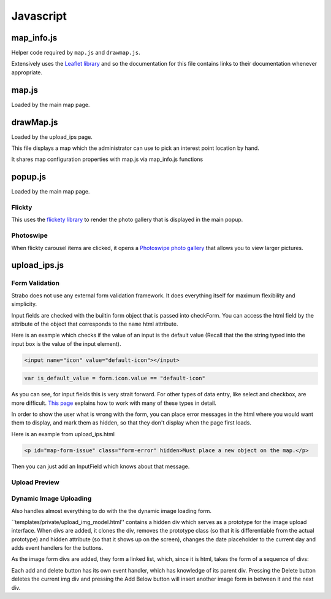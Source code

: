 Javascript
==========


map_info.js
-----------

Helper code required by ``map.js`` and ``drawmap.js``.

Extensively uses the `Leaflet library <http://leafletjs.com/>`_ and so the documentation
for this file contains links to their documentation whenever appropriate.

.. js:class:: ColorIcon(icon_options)

    :param object icon_options: Options are described `here <http://leafletjs.com/reference.html#icon>`_

    Extends `L.Icon <http://leafletjs.com/reference.html#icon>`_

    Allows one to create icons of the hard-coded size by simply passing in
    iconUrl as an option.

    Example:

    .. code-block:: javascript

        var myicon = new ColorIcon({iconUrl:'/static/map_icons/Green.png'});

.. js:data:: locateIcon

    Leaflet icon object that marks user location.

.. js:data:: icon_objs

    Dictionary mapping all icon filenames to the ColorIcon object that
    uses that file as its marker.

.. js:function:: make_map(map_container_id)

    :param string map_container_id: Id of the HTML div that will contain the map.

    Creates leaflet map with latitude, longitude, and initial zoom
    settings described in config.

.. js:function:: add_tile_to(map)

    :param map: Leaflet map.

    Adds tile source according to MAP_TILE_SRC config value, allowing the map
    tiles to be loaded.

    Adds leaflet attributes footer with the text specified by LEAFLET_ATTRIBUTES
    to the bottom of the map.

.. js:function:: make_all_layers_group(interest_point_geojson_list)

    :param interest_point_geojson_list: List of geojson objects that are passed in.
    :returns: A `L.FeatureGroup <http://leafletjs.com/reference.html#featuregroup>`_
        which is the form other helper functions expect the interest_point data to be in.

.. js:function:: set_styles(all_layers_group)

    :param `L.FeatureGroup <http://leafletjs.com/reference.html#featuregroup>`_ all_layers_group:
        Contains interest point data.

    For all interest points which are of the "Polygon" geojson type, it sets the
    style to a hard-coded value.

    For interest points which are of the "Point" geojson type (regular
    interest points) it sets the marker icon specified by the icon filename
    associated with the interest point.

.. js:function:: place_overlays_on(all_layers_group,map)

    :param map: Leaflet map.
    :param `L.FeatureGroup <http://leafletjs.com/reference.html#featuregroup>`_ all_layers_group:
        Contains interest point data.

        RESTRICTION: Cannot have already been added to the map.

    Creates a leaflet `Control.Layers <http://leafletjs.com/reference.html#control-layers>`_
    which allows one to selectively remove and add groups of interest points called
    "layers" from the map.

    Adds all_layers_group to the map in pieces corresponding to the layers.

    The names of the layers correspond to the names in the config value LAYER_FIELDS.
    See :ref:`layer_field_config` documentation for more information.

.. js:function:: bind_popups(all_layers_group)

    :param `L.FeatureGroup <http://leafletjs.com/reference.html#featuregroup>`_ all_layers_group:
        Contains interest point data.

    Makes all interest points in all_layers_group bring up a default leaflet popup
    when clicked displaying the interest point name.


map.js
------

Loaded by the main map page.

.. js:function:: set_map_click(map)

    Makes it so that whenever the map is clicked,
    a popup is opened displaying the latitude and longitude of the location
    that was clicked.

.. js:function:: set_feature_click(all_layers_group)

    :param `L.FeatureGroup <http://leafletjs.com/reference.html#featuregroup>`_ all_layers_group:
        Contains interest point data.

    Sets all interest points in all_layers_group to call :js:func:`ip_clicked(db_id)` when clicked
    passing in the interest point's id as the argument.

drawMap.js
----------

Loaded by the upload_ips page.

This file displays a map which the administrator can use to pick an interest point
location by hand.

It shares map configuration properties with map.js via map_info.js functions

.. js:function:: set_draw_controls(drawMap,drawnItems)

    :param string message_identifier: A jquery selector string (like "#map-form-issue") which points to the error message that is shown
        when the input field is valid.


popup.js
--------

Loaded by the main map page.


Flickty
~~~~~~~

This uses the `flickety library <http://flickity.metafizzy.co/>`_
to render the photo gallery that is displayed in the
main popup.

Photoswipe
~~~~~~~~~~

When flickty carousel items are clicked, it opens a
`Photoswipe photo gallery <http://photoswipe.com/>`_ that allows you to
view larger pictures.



upload_ips.js
-------------

Form Validation
~~~~~~~~~~~~~~~

Strabo does not use any external form validation framework. It does everything itself
for maximum flexibility and simplicity.


Input fields are checked with the builtin form object that is passed into checkForm.
You can access the html field by the attribute of the object that corresponds to
the ``name`` html attribute.

Here is an example which checks if the value of an input is the default value (Recall that the
the string typed into the input box is the value of the input element).

.. code-block:: html

    <input name="icon" value="default-icon"></input>

.. code-block:: javascript

    var is_default_value = form.icon.value == "default-icon"

As you can see, for input fields this is very strait forward. For other types of data entry, like
select and checkbox, are more difficult. `This page <http://www.the-art-of-web.com/javascript/validate/>`_
explains how to work with many of these types in detail.

In order to show the user what is wrong with the form, you can place error messages in the
html where you would want them to display, and mark them as hidden, so that they don't display
when the page first loads.

Here is an example from upload_ips.html

.. code-block:: html

    <p id="map-form-issue" class="form-error" hidden>Must place a new object on the map.</p>

Then you can just add an InputField which knows about that message.

.. js:class:: InputField(message_identifier, is_valid_cond)

    Corresponds with a user input field.

    :param string message_identifier: A jquery selector string (like "#map-form-issue") which points to the error message that is shown
        when the input field is valid.
    :param function(form) is_valid_cond: a function with takes a form object and returns whether the corresponding input field
        is valid.

.. js:data:: validators

    List of InputField objects which together describe all the contents of the form.

.. js:function:: checkForm(form)

    Is called with inline javascript in upload_ips.html.

    Iterates through input fields, and if they are invalid, shows the corresponding
    html error message which explain what all is wrong with the form, or if they are valid, hides the form.

    :param form: Special builtin form object.
    :returns: Whether the form is valid or not. If it returns false, then the form is not submitted.

Upload Preview
~~~~~~~~~~~~~~

.. js:function:: showUploadImg($div,input)

    :param JQuery $div: Image upload form div.
    :param DOM-object input: Image input div.

    Reads the image from ``input`` and displays it on the on the $div's preview element.

.. js:function:: enable_file_upload_preview($div)

    When the file input field is changed, by the user uploading and image, it
    uses :js:func:`showUploadImg` to display that image.

Dynamic Image Uploading
~~~~~~~~~~~~~~~~~~~~~~~

Also handles almost everything to do with the the dynamic image loading form.

``templates/private/upload_img_model.html'' contains a hidden div which serves as a
prototype for the image upload interface. When divs are added, it clones the div,
removes the prototype class (so that it is differentiable from the actual prototype)
and hidden attribute (so that it shows up on the screen), changes the date placeholder to the current day
and adds event handlers for the buttons.

As the image form divs are added, they form a linked list, which, since it is html,
takes the form of a sequence of divs::

Each add and delete button has its own event handler, which has knowledge of its parent
div. Pressing the Delete button deletes the current img div and pressing the Add Below
button will insert another image form in between it and the next div.


.. js:function:: $new_img_div()

    Clprototypeones a new div from the img-model and turns it into a JQuery that will correctly
    display the image form. Does not add it to the DOM.

    Notably, it sets the date placeholder so that it displays the default upload date (today).
    The mechanics of adding the default to the database happens in :py:func:`strabo.private_helper.make_date`.

.. js:function:: initalize_edit_images()

    Purpose: Allows editing of interest point images.

    Global Input: ``ip_images``, a javascript object passed in by server from a jinja
    template in upload_ips.html. Is a list of objects with attributes corresponding to
    the columns in the :py:class:`strabo.schema.Images` plus ``month`` and ``year`` attributes pulled from
    the taken_at column.

    Requirement: Any parts of the form should be submitted identically to how they were first uploaded.

    Creates and displays a list of image form divs representing the images
    described by ip_images.






..
